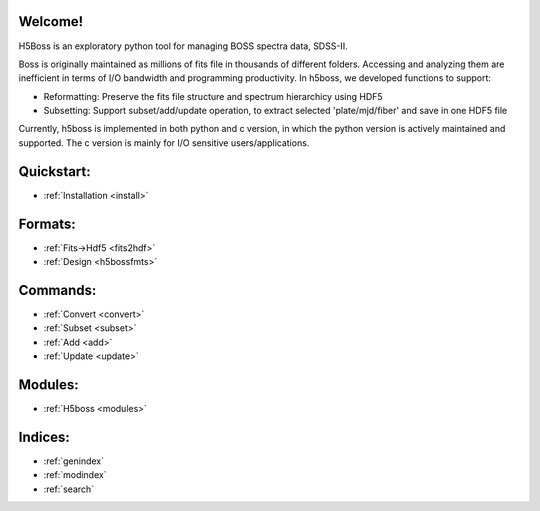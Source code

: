 .. h5boss documentation master file, created by
   sphinx-quickstart on Tue Oct 11 12:04:08 2016.
   You can adapt this file completely to your liking, but it should at least
   contain the root `toctree` directive.

Welcome!
========

H5Boss is an exploratory python tool for managing BOSS spectra data, SDSS-II. 

Boss is originally maintained as millions of fits file in thousands of different folders. Accessing and analyzing them are inefficient in terms of I/O bandwidth and programming productivity. In h5boss, we developed functions to support:

* Reformatting: Preserve the fits file structure and spectrum hierarchicy using HDF5
* Subsetting: Support subset/add/update operation, to extract selected 'plate/mjd/fiber' and save in one HDF5 file

Currently, h5boss is implemented in both python and c version, in which the python version is actively maintained and supported. The c version is mainly for I/O sensitive users/applications. 

Quickstart:
===========

* :ref:`Installation <install>`

Formats:
========
  
* :ref:`Fits->Hdf5 <fits2hdf>`
* :ref:`Design <h5bossfmts>`
 
Commands:
=============

* :ref:`Convert <convert>`
* :ref:`Subset <subset>`
* :ref:`Add <add>`
* :ref:`Update <update>`


Modules:
========

* :ref:`H5boss <modules>`

Indices:
========

* :ref:`genindex`
* :ref:`modindex`
* :ref:`search`

